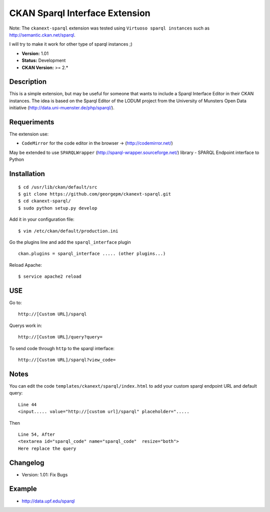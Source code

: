 CKAN Sparql Interface Extension
-------------------------------

Note: The ``ckanext-sparql`` extension was tested using ``Virtuoso sparql instances`` such as http://semantic.ckan.net/sparql.

I will try to make it work for other type of sparql instances ;)

- **Version:** 1.01
- **Status:** Development
- **CKAN Version:** >= 2.*

Description
===========
This is a simple extension, but may be useful for someone that wants to include a Sparql Interface Editor in their CKAN instances. The idea is based on the Sparql Editor of the LODUM project from the University of Munsters Open Data initiative (http://data.uni-muenster.de/php/sparql/).

Requeriments
============

The extension use:

- ``CodeMirror`` for the code editor in the browser -> (http://codemirror.net/)

May be extended to use ``SPARQLWrapper`` (http://sparql-wrapper.sourceforge.net/) library - SPARQL Endpoint interface to Python

Installation
============
::

	$ cd /usr/lib/ckan/default/src
	$ git clone https://github.com/georgepm/ckanext-sparql.git
	$ cd ckanext-sparql/
	$ sudo python setup.py develop

Add it in your configuration file:
::

	$ vim /etc/ckan/default/production.ini

Go the plugins line and add the ``sparql_interface`` plugin
::
	ckan.plugins = sparql_interface ..... (other plugins...)

Reload Apache:
::

	$ service apache2 reload
  
USE
===

Go to:
::
	http://[Custom URL]/sparql

Querys work in:
::
	http://[Custom URL]/query?query=

To send code through ``http`` to the sparql interface:
::
	http://[Custom URL]/sparql?view_code=
  
Notes
=====

You can edit the code ``templates/ckanext/sparql/index.html`` to add your custom sparql endpoint URL and default query:
::
	Line 44
	<input..... value="http://[custom url]/sparql" placeholder=".....

Then
::
	Line 54, After
	<textarea id="sparql_code" name="sparql_code"  resize="both">
	Here replace the query
  
Changelog
=========

- Version: 1.01: Fix Bugs 

Example
=======

- http://data.upf.edu/sparql
